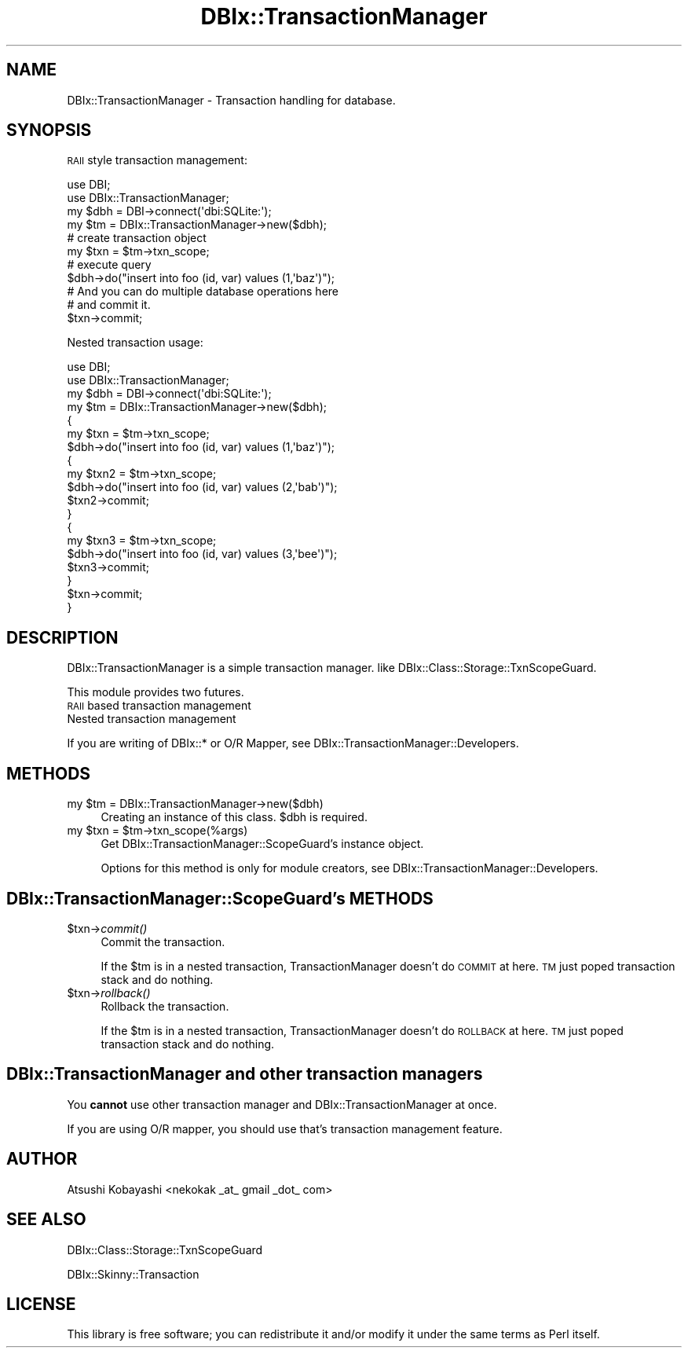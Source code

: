 .\" Automatically generated by Pod::Man 2.25 (Pod::Simple 3.20)
.\"
.\" Standard preamble:
.\" ========================================================================
.de Sp \" Vertical space (when we can't use .PP)
.if t .sp .5v
.if n .sp
..
.de Vb \" Begin verbatim text
.ft CW
.nf
.ne \\$1
..
.de Ve \" End verbatim text
.ft R
.fi
..
.\" Set up some character translations and predefined strings.  \*(-- will
.\" give an unbreakable dash, \*(PI will give pi, \*(L" will give a left
.\" double quote, and \*(R" will give a right double quote.  \*(C+ will
.\" give a nicer C++.  Capital omega is used to do unbreakable dashes and
.\" therefore won't be available.  \*(C` and \*(C' expand to `' in nroff,
.\" nothing in troff, for use with C<>.
.tr \(*W-
.ds C+ C\v'-.1v'\h'-1p'\s-2+\h'-1p'+\s0\v'.1v'\h'-1p'
.ie n \{\
.    ds -- \(*W-
.    ds PI pi
.    if (\n(.H=4u)&(1m=24u) .ds -- \(*W\h'-12u'\(*W\h'-12u'-\" diablo 10 pitch
.    if (\n(.H=4u)&(1m=20u) .ds -- \(*W\h'-12u'\(*W\h'-8u'-\"  diablo 12 pitch
.    ds L" ""
.    ds R" ""
.    ds C` ""
.    ds C' ""
'br\}
.el\{\
.    ds -- \|\(em\|
.    ds PI \(*p
.    ds L" ``
.    ds R" ''
'br\}
.\"
.\" Escape single quotes in literal strings from groff's Unicode transform.
.ie \n(.g .ds Aq \(aq
.el       .ds Aq '
.\"
.\" If the F register is turned on, we'll generate index entries on stderr for
.\" titles (.TH), headers (.SH), subsections (.SS), items (.Ip), and index
.\" entries marked with X<> in POD.  Of course, you'll have to process the
.\" output yourself in some meaningful fashion.
.ie \nF \{\
.    de IX
.    tm Index:\\$1\t\\n%\t"\\$2"
..
.    nr % 0
.    rr F
.\}
.el \{\
.    de IX
..
.\}
.\"
.\" Accent mark definitions (@(#)ms.acc 1.5 88/02/08 SMI; from UCB 4.2).
.\" Fear.  Run.  Save yourself.  No user-serviceable parts.
.    \" fudge factors for nroff and troff
.if n \{\
.    ds #H 0
.    ds #V .8m
.    ds #F .3m
.    ds #[ \f1
.    ds #] \fP
.\}
.if t \{\
.    ds #H ((1u-(\\\\n(.fu%2u))*.13m)
.    ds #V .6m
.    ds #F 0
.    ds #[ \&
.    ds #] \&
.\}
.    \" simple accents for nroff and troff
.if n \{\
.    ds ' \&
.    ds ` \&
.    ds ^ \&
.    ds , \&
.    ds ~ ~
.    ds /
.\}
.if t \{\
.    ds ' \\k:\h'-(\\n(.wu*8/10-\*(#H)'\'\h"|\\n:u"
.    ds ` \\k:\h'-(\\n(.wu*8/10-\*(#H)'\`\h'|\\n:u'
.    ds ^ \\k:\h'-(\\n(.wu*10/11-\*(#H)'^\h'|\\n:u'
.    ds , \\k:\h'-(\\n(.wu*8/10)',\h'|\\n:u'
.    ds ~ \\k:\h'-(\\n(.wu-\*(#H-.1m)'~\h'|\\n:u'
.    ds / \\k:\h'-(\\n(.wu*8/10-\*(#H)'\z\(sl\h'|\\n:u'
.\}
.    \" troff and (daisy-wheel) nroff accents
.ds : \\k:\h'-(\\n(.wu*8/10-\*(#H+.1m+\*(#F)'\v'-\*(#V'\z.\h'.2m+\*(#F'.\h'|\\n:u'\v'\*(#V'
.ds 8 \h'\*(#H'\(*b\h'-\*(#H'
.ds o \\k:\h'-(\\n(.wu+\w'\(de'u-\*(#H)/2u'\v'-.3n'\*(#[\z\(de\v'.3n'\h'|\\n:u'\*(#]
.ds d- \h'\*(#H'\(pd\h'-\w'~'u'\v'-.25m'\f2\(hy\fP\v'.25m'\h'-\*(#H'
.ds D- D\\k:\h'-\w'D'u'\v'-.11m'\z\(hy\v'.11m'\h'|\\n:u'
.ds th \*(#[\v'.3m'\s+1I\s-1\v'-.3m'\h'-(\w'I'u*2/3)'\s-1o\s+1\*(#]
.ds Th \*(#[\s+2I\s-2\h'-\w'I'u*3/5'\v'-.3m'o\v'.3m'\*(#]
.ds ae a\h'-(\w'a'u*4/10)'e
.ds Ae A\h'-(\w'A'u*4/10)'E
.    \" corrections for vroff
.if v .ds ~ \\k:\h'-(\\n(.wu*9/10-\*(#H)'\s-2\u~\d\s+2\h'|\\n:u'
.if v .ds ^ \\k:\h'-(\\n(.wu*10/11-\*(#H)'\v'-.4m'^\v'.4m'\h'|\\n:u'
.    \" for low resolution devices (crt and lpr)
.if \n(.H>23 .if \n(.V>19 \
\{\
.    ds : e
.    ds 8 ss
.    ds o a
.    ds d- d\h'-1'\(ga
.    ds D- D\h'-1'\(hy
.    ds th \o'bp'
.    ds Th \o'LP'
.    ds ae ae
.    ds Ae AE
.\}
.rm #[ #] #H #V #F C
.\" ========================================================================
.\"
.IX Title "DBIx::TransactionManager 3"
.TH DBIx::TransactionManager 3 "2013-02-15" "perl v5.16.3" "User Contributed Perl Documentation"
.\" For nroff, turn off justification.  Always turn off hyphenation; it makes
.\" way too many mistakes in technical documents.
.if n .ad l
.nh
.SH "NAME"
DBIx::TransactionManager \- Transaction handling for database.
.SH "SYNOPSIS"
.IX Header "SYNOPSIS"
\&\s-1RAII\s0 style transaction management:
.PP
.Vb 4
\&    use DBI;
\&    use DBIx::TransactionManager;
\&    my $dbh = DBI\->connect(\*(Aqdbi:SQLite:\*(Aq);
\&    my $tm = DBIx::TransactionManager\->new($dbh);
\&    
\&    # create transaction object
\&    my $txn = $tm\->txn_scope;
\&    
\&        # execute query
\&        $dbh\->do("insert into foo (id, var) values (1,\*(Aqbaz\*(Aq)");
\&        # And you can do multiple database operations here
\&    
\&    # and commit it.
\&    $txn\->commit;
.Ve
.PP
Nested transaction usage:
.PP
.Vb 4
\&    use DBI;
\&    use DBIx::TransactionManager;
\&    my $dbh = DBI\->connect(\*(Aqdbi:SQLite:\*(Aq);
\&    my $tm = DBIx::TransactionManager\->new($dbh);
\&    
\&    {
\&        my $txn = $tm\->txn_scope;
\&        $dbh\->do("insert into foo (id, var) values (1,\*(Aqbaz\*(Aq)");
\&        {
\&            my $txn2 = $tm\->txn_scope;
\&            $dbh\->do("insert into foo (id, var) values (2,\*(Aqbab\*(Aq)");
\&            $txn2\->commit;
\&        }
\&        {
\&            my $txn3 = $tm\->txn_scope;
\&            $dbh\->do("insert into foo (id, var) values (3,\*(Aqbee\*(Aq)");
\&            $txn3\->commit;
\&        }
\&        $txn\->commit;
\&    }
.Ve
.SH "DESCRIPTION"
.IX Header "DESCRIPTION"
DBIx::TransactionManager is a simple transaction manager.
like DBIx::Class::Storage::TxnScopeGuard.
.PP
This module provides two futures.
.IP "\s-1RAII\s0 based transaction management" 4
.IX Item "RAII based transaction management"
.PD 0
.IP "Nested transaction management" 4
.IX Item "Nested transaction management"
.PD
.PP
If you are writing of DBIx::* or O/R Mapper, see DBIx::TransactionManager::Developers.
.SH "METHODS"
.IX Header "METHODS"
.ie n .IP "my $tm = DBIx::TransactionManager\->new($dbh)" 4
.el .IP "my \f(CW$tm\fR = DBIx::TransactionManager\->new($dbh)" 4
.IX Item "my $tm = DBIx::TransactionManager->new($dbh)"
Creating an instance of this class.
\&\f(CW$dbh\fR is required.
.ie n .IP "my $txn = $tm\->txn_scope(%args)" 4
.el .IP "my \f(CW$txn\fR = \f(CW$tm\fR\->txn_scope(%args)" 4
.IX Item "my $txn = $tm->txn_scope(%args)"
Get DBIx::TransactionManager::ScopeGuard's instance object.
.Sp
Options for this method is only for module creators, see DBIx::TransactionManager::Developers.
.SH "DBIx::TransactionManager::ScopeGuard's METHODS"
.IX Header "DBIx::TransactionManager::ScopeGuard's METHODS"
.ie n .IP "$txn\->\fIcommit()\fR" 4
.el .IP "\f(CW$txn\fR\->\fIcommit()\fR" 4
.IX Item "$txn->commit()"
Commit the transaction.
.Sp
If the \f(CW$tm\fR is in a nested transaction, TransactionManager doesn't do \s-1COMMIT\s0 at here. \s-1TM\s0 just poped transaction stack and do nothing.
.ie n .IP "$txn\->\fIrollback()\fR" 4
.el .IP "\f(CW$txn\fR\->\fIrollback()\fR" 4
.IX Item "$txn->rollback()"
Rollback the transaction.
.Sp
If the \f(CW$tm\fR is in a nested transaction, TransactionManager doesn't do \s-1ROLLBACK\s0 at here. \s-1TM\s0 just poped transaction stack and do nothing.
.SH "DBIx::TransactionManager and other transaction managers"
.IX Header "DBIx::TransactionManager and other transaction managers"
You \fBcannot\fR use other transaction manager and DBIx::TransactionManager at once.
.PP
If you are using O/R mapper, you should use that's transaction management feature.
.SH "AUTHOR"
.IX Header "AUTHOR"
Atsushi Kobayashi <nekokak _at_ gmail _dot_ com>
.SH "SEE ALSO"
.IX Header "SEE ALSO"
DBIx::Class::Storage::TxnScopeGuard
.PP
DBIx::Skinny::Transaction
.SH "LICENSE"
.IX Header "LICENSE"
This library is free software; you can redistribute it and/or modify
it under the same terms as Perl itself.
